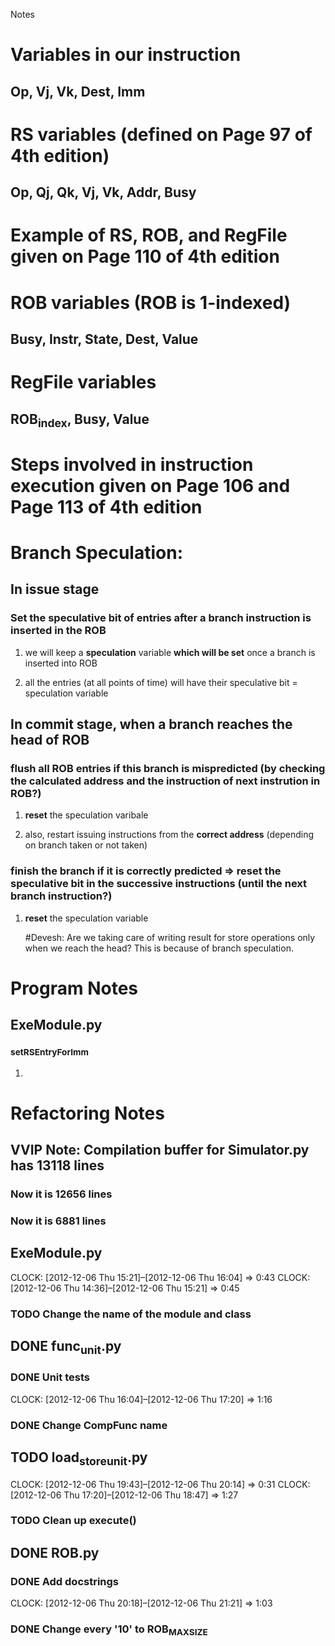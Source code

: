 # -*- org-pretty-entities-include-sub-superscripts: nil; -*-
				 Notes

* Variables in our instruction
** Op, Vj, Vk, Dest, Imm
* RS variables (defined on *Page 97* of 4th edition)
** Op, Qj, Qk, Vj, Vk, Addr, Busy
* Example of RS, ROB, and RegFile given on *Page 110* of 4th edition
* ROB variables (ROB is 1-indexed)
** Busy, Instr, State, Dest, Value
* RegFile variables
** ROB_index, Busy, Value
* Steps involved in instruction execution given on *Page 106* and *Page 113* of 4th edition
* Branch Speculation:
** In issue stage
*** Set the speculative bit of entries after a branch instruction is inserted in the ROB
**** we will keep a *speculation* variable *which will be set* once a branch is inserted into ROB
**** all the entries (at all points of time) will have their speculative bit = speculation variable
** In commit stage, when a branch reaches the head of ROB
*** flush all ROB entries if this branch is mispredicted (by checking the calculated address and the instruction of next instrution in ROB?)
**** *reset* the speculation varibale
**** also, restart issuing instructions from the *correct address* (depending on branch taken or not taken)
*** finish the branch if it is correctly predicted => reset the speculative bit in the successive instructions (until the next branch instruction?)
**** *reset* the speculation variable


#Devesh: Are we taking care of writing result for store operations only when we reach the head? This is because of branch speculation.
* Program Notes
** ExeModule.py
*** _setRSEntryForImm
**** 
* Refactoring Notes
** VVIP Note: Compilation buffer for Simulator.py has 13118 lines
*** Now it is 12656 lines
*** Now it is 6881 lines
** ExeModule.py
   CLOCK: [2012-12-06 Thu 15:21]--[2012-12-06 Thu 16:04] =>  0:43
   CLOCK: [2012-12-06 Thu 14:36]--[2012-12-06 Thu 15:21] =>  0:45
*** TODO Change the name of the module and class
** DONE func_unit.py
*** DONE Unit tests
    CLOCK: [2012-12-06 Thu 16:04]--[2012-12-06 Thu 17:20] =>  1:16
*** DONE Change CompFunc name
** TODO load_store_unit.py
   CLOCK: [2012-12-06 Thu 19:43]--[2012-12-06 Thu 20:14] =>  0:31
   CLOCK: [2012-12-06 Thu 17:20]--[2012-12-06 Thu 18:47] =>  1:27
*** TODO Clean up execute()
** DONE ROB.py
*** DONE Add docstrings
    CLOCK: [2012-12-06 Thu 20:18]--[2012-12-06 Thu 21:21] =>  1:03
*** DONE Change every '10' to ROB_MAX_SIZE
** 
